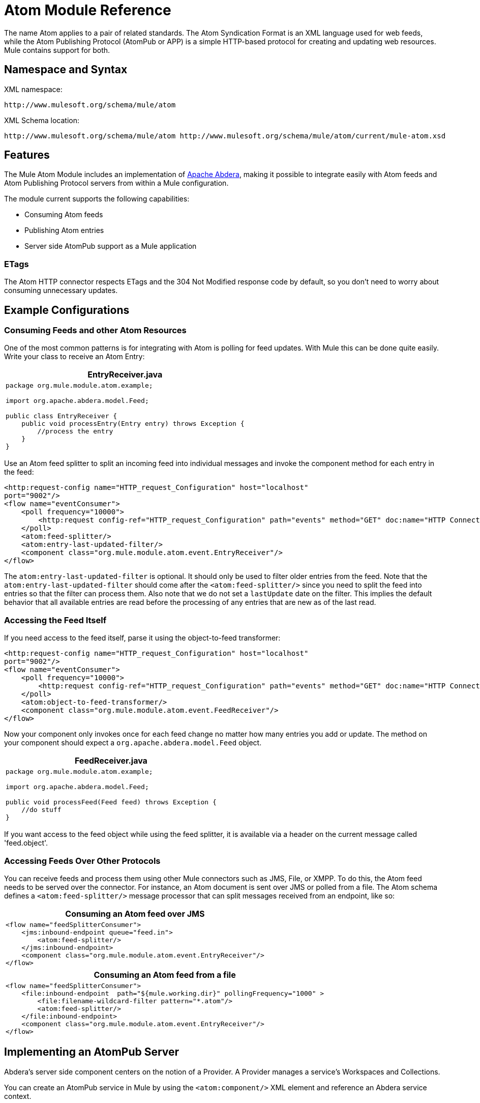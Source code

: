 = Atom Module Reference
:keywords: anypoint, components, connectors

The name Atom applies to a pair of related standards. The Atom Syndication Format is an XML language used for web feeds, while the Atom Publishing Protocol (AtomPub or APP) is a simple HTTP-based protocol for creating and updating web resources. Mule contains support for both.

== Namespace and Syntax

XML namespace:

[source]
----
http://www.mulesoft.org/schema/mule/atom
----

XML Schema location:

[source]
----
http://www.mulesoft.org/schema/mule/atom http://www.mulesoft.org/schema/mule/atom/current/mule-atom.xsd
----

== Features

The Mule Atom Module includes an implementation of link:http://abdera.apache.org[Apache Abdera], making it possible to integrate easily with Atom feeds and Atom Publishing Protocol servers from within a Mule configuration.

The module current supports the following capabilities:

* Consuming Atom feeds

* Publishing Atom entries

* Server side AtomPub support as a Mule application

=== ETags

The Atom HTTP connector respects ETags and the 304 Not Modified response code by default, so you don't need to worry about consuming unnecessary updates.

== Example Configurations

=== Consuming Feeds and other Atom Resources

One of the most common patterns is for integrating with Atom is polling for feed updates. With Mule this can be done quite easily. Write your class to receive an Atom Entry:

[%header,cols="1*a"]
|===
^|*EntryReceiver.java*

|[source, java, linenums]
----
package org.mule.module.atom.example;
 
import org.apache.abdera.model.Feed;
 
public class EntryReceiver {
    public void processEntry(Entry entry) throws Exception {
        //process the entry
    }
}
----
|===

Use an Atom feed splitter to split an incoming feed into individual messages and invoke the component method for each entry in the feed:

[source, xml, linenums]
----
<http:request-config name="HTTP_request_Configuration" host="localhost"
port="9002"/>
<flow name="eventConsumer">
    <poll frequency="10000">
        <http:request config-ref="HTTP_request_Configuration" path="events" method="GET" doc:name="HTTP Connector"/>       
    </poll>
    <atom:feed-splitter/>
    <atom:entry-last-updated-filter/>
    <component class="org.mule.module.atom.event.EntryReceiver"/>
</flow>
----

The `atom:entry-last-updated-filter` is optional. It should only be used to filter older entries from the feed. Note that the `atom:entry-last-updated-filter` should come after the `<atom:feed-splitter/>` since you need to split the feed into entries so that the filter can process them. Also note that we do not set a `lastUpdate` date on the filter. This implies the default behavior that all available entries are read before the processing of any entries that are new as of the last read.

=== Accessing the Feed Itself

If you need access to the feed itself, parse it using the object-to-feed transformer:

[source, xml, linenums]
----
<http:request-config name="HTTP_request_Configuration" host="localhost"
port="9002"/>
<flow name="eventConsumer">
    <poll frequency="10000">
        <http:request config-ref="HTTP_request_Configuration" path="events" method="GET" doc:name="HTTP Connector"/>
    </poll>
    <atom:object-to-feed-transformer/>
    <component class="org.mule.module.atom.event.FeedReceiver"/>
</flow>
----

Now your component only invokes once for each feed change no matter how many entries you add or update. The method on your component should expect a `org.apache.abdera.model.Feed` object.

[%header,cols="1*a"]
|===
^|*FeedReceiver.java*

|[source, java, linenums]
----
package org.mule.module.atom.example;
 
import org.apache.abdera.model.Feed;
 
public void processFeed(Feed feed) throws Exception {
    //do stuff
}
----
|===

If you want access to the feed object while using the feed splitter, it is available via a header on the current message called 'feed.object'.

=== Accessing Feeds Over Other Protocols

You can receive feeds and process them using other Mule connectors such as JMS, File, or XMPP. To do this, the Atom feed needs to be served over the connector. For instance, an Atom document is sent over JMS or polled from a file. The Atom schema defines a `<atom:feed-splitter/>` message processor that can split messages received from an endpoint, like so:

[%header,cols="1*a"]
|===
^|*Consuming an Atom feed over JMS*

|[source, xml, linenums]
----
<flow name="feedSplitterConsumer">
    <jms:inbound-endpoint queue="feed.in">
        <atom:feed-splitter/>
    </jms:inbound-endpoint>
    <component class="org.mule.module.atom.event.EntryReceiver"/>
</flow>
----
|===

[%header,cols="1*a"]
|===
^|*Consuming an Atom feed from a file*

|[source, xml, linenums]
----
<flow name="feedSplitterConsumer">
    <file:inbound-endpoint  path="${mule.working.dir}" pollingFrequency="1000" >
        <file:filename-wildcard-filter pattern="*.atom"/>
        <atom:feed-splitter/>
    </file:inbound-endpoint>
    <component class="org.mule.module.atom.event.EntryReceiver"/>
</flow>
----
|===

== Implementing an AtomPub Server

Abdera's server side component centers on the notion of a Provider. A Provider manages a service's Workspaces and Collections.

You can create an AtomPub service in Mule by using the `<atom:component/>` XML element and reference an Abdera service context.

=== Creating the Abdera Service Context

The following example shows how to create an Abdera context that builds a JCR repository to store Atom entries. These entries can then be served as a feed.

[%header,cols="1*a"]
|===
^|*abdera-config.xml*

|[source, xml, linenums]
----
<beans xmlns="http://www.springframework.org/schema/beans"
       xmlns:xsi="http://www.w3.org/2001/XMLSchema-instance"
       xmlns:a="http://abdera.apache.org"
       xsi:schemaLocation="
           http://abdera.apache.org http://abdera.apache.org/schemas/abdera-spring.xsd
           http://www.springframework.org/schema/beans http://www.springframework.org/schema/beans/spring-beans-current.xsd">
 
    <a:provider id="provider">
        <a:workspace title="JCR Workspace">
            <ref bean="jcrAdapter"/>
        </a:workspace>
    </a:provider>
 
    <bean id="jcrRepository" class="org.apache.jackrabbit.core.TransientRepository" destroy-method="shutdown"/>
 
    <bean id="jcrAdapter"
          class="org.apache.abdera.protocol.server.adapters.jcr.JcrCollectionAdapter" init-method="initialize">
        <property name="author" value="Mule"/>
        <property name="title" value="Event Queue"/>
        <property name="collectionNodePath" value="entries"/>
        <property name="repository" ref="jcrRepository"/>
        <property name="credentials">
            <bean class="javax.jcr.SimpleCredentials">
                <constructor-arg>
                    <value>username</value>
                </constructor-arg>
                <constructor-arg>
                    <value>password</value>
                </constructor-arg>
            </bean>
        </property>
        <property name="href" value="events"/>
    </bean>
</beans>
----
|===

*Note*: In the code example, `spring-beans-current.xsd` is a placeholder. To locate the correct version, see http://www.springframework.org/schema/beans/.

The `<a:provider>` creates an Abdera DefaultProvider and allows you to add workspaces and collections to it. This `provider` reference is used by the the `<atom:component/>` in Mule to store any events sent to the component.

[source, xml, linenums]
----
<http:listener-config name="HTTP_Listener_Configuration" host="localhost" port="9002"/>
<flow name="atomPubEventStore">
    <http:listener config-ref="HTTP_Listener_Configuration" path="/" doc:name="HTTP Connector"/>
    <atom:component provider-ref="provider"/>
</flow>
----

== Publishing to the Atom Component

You may also want to publish Atom entries or media entries to the `<atom:component/>` or to an external AtomPub collection. Here is a simple outbound endpoint which creates an Abdera Entry via the `entry-builder-transformer` and POSTs it to the AtomPub collection:

[source, xml, linenums]
----
<outbound-endpoint address="http://localhost:9002/events" mimeType="application/atom+xml;type=entry" connector-ref="HttpConnector">
    <atom:entry-builder-transformer>
        <atom:entry-property name="author" evaluator="string" expression="Ross Mason"/>
        <atom:entry-property name="content" evaluator="payload" expression=""/>
        <atom:entry-property name="title" evaluator="header" expression="title"/>
        <atom:entry-property name="updated" evaluator="function" expression="now"/>
        <atom:entry-property name="id" evaluator="function" expression="uuid"/>
    </atom:entry-builder-transformer>
</outbound-endpoint>
----

You could also create the Entry manually for more flexibility and send it as your Mule message payload. Here's a simple example of how to create an Abdera Entry:

[%header,cols="1*a"]
|===
^|*Create an Abdera Entry*

|[source, java, linenums]
----
package org.mule.providers.abdera.example;
 
import java.util.Date;
 
import org.apache.abdera.Abdera;
import org.apache.abdera.factory.Factory;
import org.apache.abdera.model.Entry;
import org.mule.transformer.AbstractTransformer;
 
public class EntryTransformer extend AbstractTransformer {
    public Object doTransform(Object src, String encoding) {
        Factory factory = Abdera.getInstance().getFactory();
         
        Entry entry = factory.newEntry();
        entry.setTitle("Some Event");
        entry.setContent("Foo bar");
        entry.setUpdated(new Date());
        entry.setId(factory.newUuidUri());
        entry.addAuthor("Dan Diephouse");
 
        return entry;
    }
}
----
|===

You can also post Media entries quite simply. In this case it takes whatever your message payload is and posts it to the collection as a media entry. You can supply your own Slug via configuration or by setting a property on the mule message.

[%header,cols="1*a"]
|===
^|*Post Message Payload as Media Entry*

|[source, xml, linenums]
----
<flow name="blobEventPublisher">
    <inbound-endpoint ref="quartz.in"/>
    <component class="org.mule.module.atom.event.BlobEventPublisher"/>
 
    <outbound-endpoint address="http://localhost:9002/events"
          exchange-pattern="request-response" mimeType="text/plain">
       <message-properties-transformer scope="outbound">
           <add-message-property key="Slug" value="Blob Event"/>
       </message-properties-transformer>
   </outbound-endpoint>
</flow>
----
|===

== Route Filtering

The Atom module also includes an `<atom:route-filter/>`. This allows Atom requests to be filtered by request path and HTTP verb. The route attribute defines a type of URI template loosely based on Ruby on Rails style Routes. For example:

[source]
----
"feed" or ":feed/:entry"
----

For reference, see the http://guides.rubyonrails.org/routing.html[Ruby On Rails routing].

For example, this filter can be used for content-based routing in Mule:

[%header,cols="1*a"]
|===
^|*Route Filtering*

|[source, xml, linenums]
----
<flow name="customerService">
  <inbound-endpoint address="http://localhost:9002" exchange-pattern="request-response"/>
  <choice>
    <when>
      <atom:route-filter route="/bar/:foo"/>
      <outbound-endpoint address="vm://queue1" exchange-pattern="request-response"/>
    </when>
    <when>
      <atom:route-filter route="/baz" verbs="GET,POST"/>
      <outbound-endpoint address="vm://queue2" exchange-pattern="request-response"/>
    </when>
    </choice>
</flow>
----
|===

== Configuration Reference

=== Component

Represents an Abdera component.

.Attributes of <component...>
[%header,cols="30a,70a"]
|===
|Name |Description
|provider-ref |The ID of the Atom provider that is defined as Spring bean.

*Type*: string +
*Required*: no +
*Default*: none
|===

No Child Elements of <component...>

=== Feed Splitter

Splits the entries of a feed into single entry objects. Each entry is a separate message in Mule.

No Child Elements of <feed-splitter...>

== Filters

=== Entry last updated filter

Filters Atom entry objects based on their last update date. This is useful for filtering older entries from the feed. This filter works only on Atom Entry objects not Feed objects.

.Attributes of <entry-last-updated-filter...>
[%header,cols="30a,70a"]
|===
|Name |Description
|lastUpdate |The date from which to filter events from. Any entries that were last updated before this date are not accepted. The date format is: yyyy-MM-dd hh:mm:ss, for example 2008-12-25 13:00:00. If only the date is important you can omit the time part. You can set the value to 'now' to set the date and time that the server is started. Do not set this attribute if you want to receive all available entries then any new entries going forward. This is the default behavior and suitable for many scenarios.

*Type*: string +
*Required*: no +
*Default*: none
|acceptWithoutUpdateDate |Whether an entry should be accepted if it doesn't have a Last Update date set.

*Type*: boolean +
*Required*: no +
*Default*: true
|===

No Child Elements of <entry-last-updated-filter...>


=== Feed Last Updated Filter

Filters the whole Atom Feed based on its last update date. This is useful for processing a feed that has not been updated since a specific date. This filter works only on Atom Feed objects. Typically it is better to set the lastUpdated attribute on an inbound Atom endpoint with splitFeed=false rather than use this filter, however, this filter can be used elsewhere in a flow.

.Attributes of <feed-last-updated-filter...>
[%header,cols="30a,70a"]
|===
|Name |Description
|lastUpdate |The date from which to filter events from. Any entries that were last updated before this date are not accepted. The date format is The format for the date is is: yyyy-MM-dd hh:mm:ss, for example 2016-04-13 13:00:00. If only the date is important you can omit the time part. You can set the value to 'now' to set the date and time that the server is started. Do not set this attribute if you want to receive all available entries then any new entries going forward. This is the default behavior and suitable for many scenarios.

*Type*: string +
*Required*: no +
*Default*: none
|acceptWithoutUpdateDate |Whether a Feed should be accepted if it doesn't have a Last Update date set.

*Type*: boolean +
*Required*: no +
*Default*: true
|===

No Child Elements of <feed-last-updated-filter...>


=== Route Filter

Allows Atom requests to be filtered by request path and HTTP verb.

.Attributes of <route-filter...>
[%header,cols="30a,70a"]
|===
|Name |Description
|route
|The URI request path made for an Atom request. This matches against the path of the request URL. The route attribute defines a type of URI Template loosely based on Ruby on Rails style Routes. For example: "feed" or ":feed/:entry". For reference, see the Ruby On Rails routing.

http://guides.rubyonrails.org/routing.html

*Type*: string +
*Required*: no +
*Default*: none

|verbs |A comma-separated list of HTTP verbs that are accepted by this filter. By default all verbs are accepted.

*Type*: string +
*Required*: no +
*Default*: none
|===

No Child Elements of <route-filter...>


== Transformers

=== Entry builder transformer

A transformer that uses expressions to configure an Atom Entry. The user can specify one or more expressions that are used to configure properties on the bean.

No Attributes of <entry-builder-transformer...>


.Child Elements of <entry-builder-transformer...>
[%header%autowidth.spread]
|===
|Name |Cardinality |Description
|entry-property |0..1 |
|===

=== Object to feed transformer

Transforms the payload of the message to a `org.apache.abdera.model.Feed` instance.

No Child Elements of <object-to-feed-transformer...>

== Schema

link:http://www.mulesoft.org/docs/site/current3/schemadocs/namespaces/http_www_mulesoft_org_schema_mule_atom/namespace-overview.html

== Javadoc API Reference

The Javadoc for this module can be found here:

link:http://www.mulesoft.org/docs/site/3.7.0/apidocs/org/mule/module/atom/package-summary.html[Atom]

== Maven

The Atom Module can be included with the following dependency:

[source, xml, linenums]
----
<dependency>
  <groupId>org.mule.modules</groupId>
  <artifactId>mule-module-atom</artifactId>
  <version>3.7.0</version>
</dependency>
----

== Points of Etiquette When Polling Atom Feeds

. Make use of HTTP cache. Send Etag and LastModified headers. Recognize 304 Not modified response. This way you can save a lot of bandwidth. Additionally some scripts recognize the LastModified header and return only partial contents, such as only the two or three newest items instead of all 30 or so.

. Don’t poll RSS from services that supports RPC Ping (or other PUSH service, such as PubSubHubBub). If you’re receiving PUSH notifications from a service, you don’t have to poll the data in the standard interval — do it once a day to check if the mechanism still works or not (ping can be disabled, reconfigured, damaged, etc). This way you can fetch RSS only on receiving notification, not every hour or so.
. Check the TTL (in RSS) or cache control headers (Expires in Atom), and don’t fetch until resource expires.
. Try to adapt to frequency of new items in each single RSS feed. If in the past week there were only two updates in particular feed, don’t fetch it more than once a day. AFAIR Google Reader does that.

. Lower the rate at night hours or other time when the traffic on your site is low.

== See Also
* link:https://cwiki.apache.org/confluence/display/ABDERA/Your+first+AtomPub+Server[Your First AtomPub Server]
* link:https://cwiki.apache.org/confluence/display/ABDERA/Spring+Integration[Abdera Spring Integration]
* link:https://cwiki.apache.org/confluence/display/ABDERA/Index[Abdera User's Guide]



* link:http://forums.mulesoft.com[MuleSoft's Forums]
